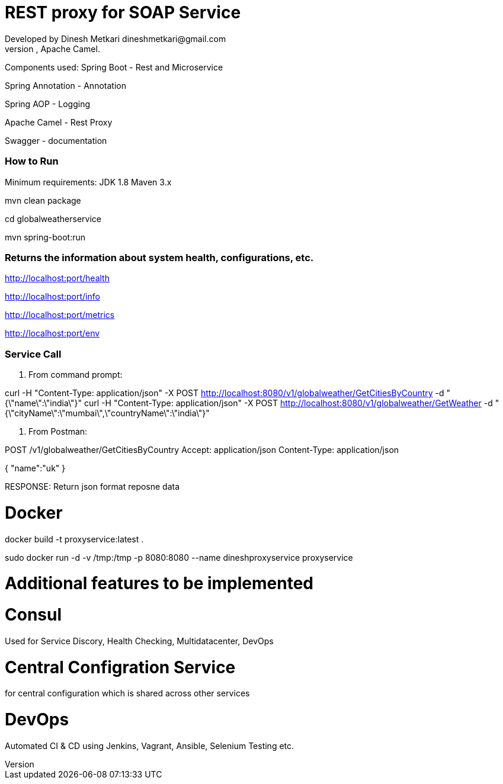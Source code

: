 # REST proxy for SOAP Service
Developed by Dinesh Metkari dineshmetkari@gmail.com
This service is designed using Spring Rest Microservices, Apache Camel.


Components used:
Spring Boot - Rest and Microservice 

Spring Annotation - Annotation

Spring AOP - Logging

Apache Camel - Rest Proxy

Swagger - documentation

### How to Run 

Minimum requirements:
JDK 1.8
Maven 3.x

mvn clean package 

cd globalweatherservice

mvn spring-boot:run 



### Returns the  information about system health, configurations, etc.
http://localhost:port/health

http://localhost:port/info

http://localhost:port/metrics

http://localhost:port/env

### Service Call 

1. From command prompt:

curl -H "Content-Type: application/json" -X POST http://localhost:8080/v1/globalweather/GetCitiesByCountry -d "{\"name\":\"india\"}"
curl -H "Content-Type: application/json" -X POST http://localhost:8080/v1/globalweather/GetWeather -d "{\"cityName\":\"mumbai\",\"countryName\":\"india\"}"


2. From Postman:

POST /v1/globalweather/GetCitiesByCountry
Accept: application/json
Content-Type: application/json

{
    "name":"uk"
 }

RESPONSE: 
Return json format reposne data


# Docker

docker build -t proxyservice:latest .

sudo docker run -d -v /tmp:/tmp -p 8080:8080  --name dineshproxyservice proxyservice





# Additional features to be implemented

# Consul
Used for
Service Discory, Health Checking, Multidatacenter, DevOps

# Central Configration Service
for central configuration which is shared across other services

# DevOps
Automated CI & CD using Jenkins, Vagrant, Ansible, Selenium Testing etc.





